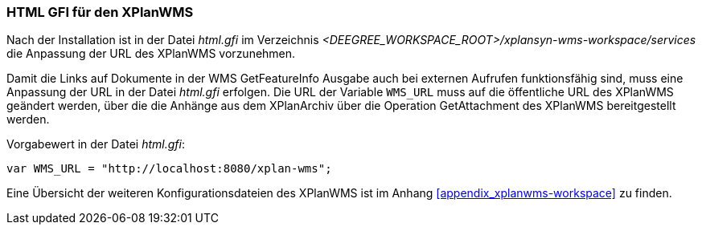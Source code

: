 [[konfiguration_xplanwms]]
=== HTML GFI für den XPlanWMS
Nach der Installation ist in der Datei _html.gfi_ im Verzeichnis _<DEEGREE_WORKSPACE_ROOT>/xplansyn-wms-workspace/services_ die Anpassung der URL des XPlanWMS vorzunehmen.

Damit die Links auf Dokumente in der WMS GetFeatureInfo Ausgabe
auch bei externen Aufrufen funktionsfähig sind, muss eine Anpassung der URL in der Datei _html.gfi_
erfolgen. Die URL der Variable `WMS_URL` muss auf die öffentliche URL des XPlanWMS geändert werden, über die die Anhänge aus dem XPlanArchiv über die Operation GetAttachment des XPlanWMS bereitgestellt werden.

Vorgabewert in der Datei _html.gfi_:
----
var WMS_URL = "http://localhost:8080/xplan-wms";
----

Eine Übersicht der weiteren Konfigurationsdateien des XPlanWMS ist im Anhang <<appendix_xplanwms-workspace>> zu finden.